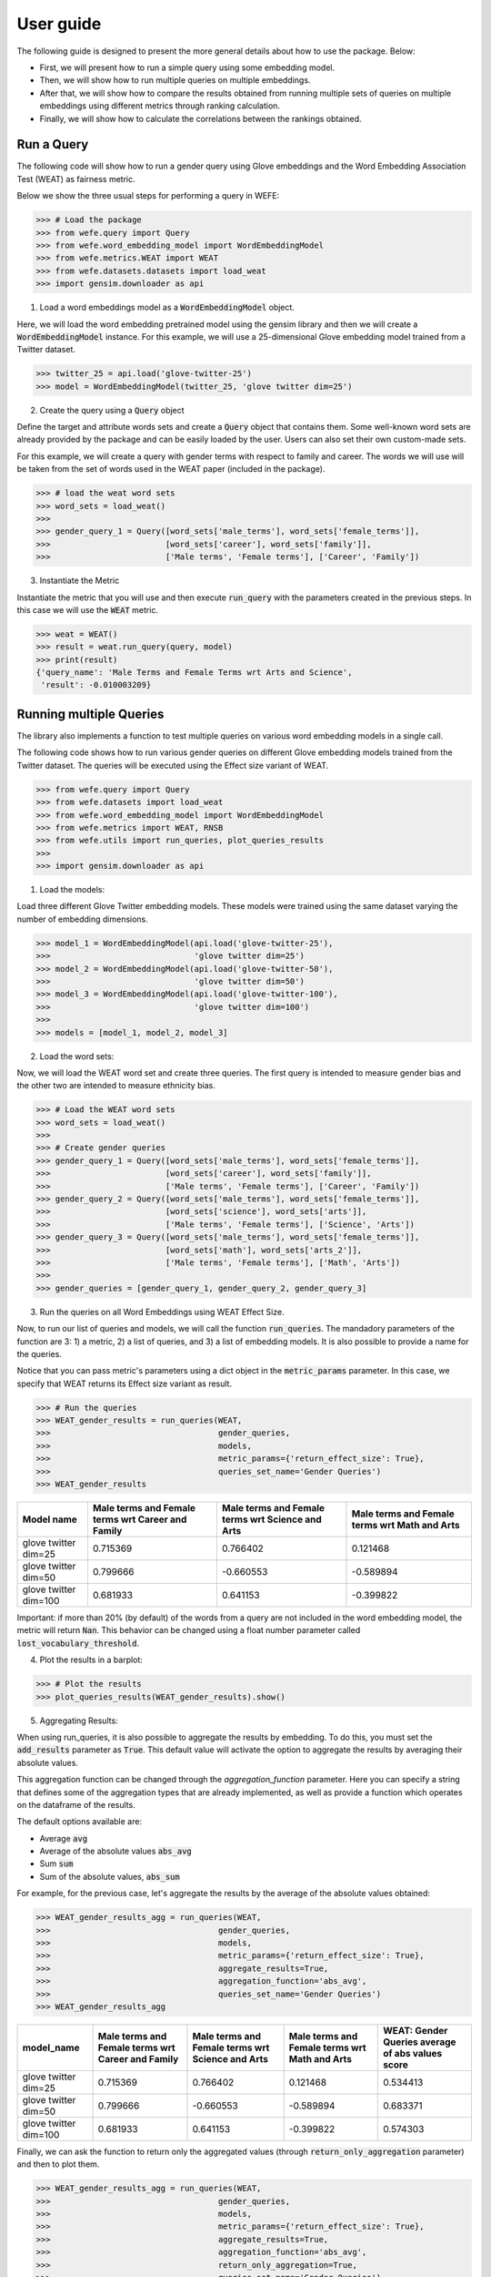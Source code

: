 .. title:: User guide : contents

.. _user_guide:

==========
User guide
==========

The following guide is designed to present the more general details about how 
to use the package. Below:

- First, we will present how to run a simple query using some embedding model. 
- Then, we will show how to run multiple queries on multiple embeddings.
- After that, we will show how to compare the results obtained from running multiple sets of queries 
  on multiple embeddings using different metrics through ranking calculation.
- Finally, we will show how to calculate the correlations between the rankings obtained.


Run a Query
===================================================================

The following code will show how to run a gender query using Glove embeddings
and the Word Embedding Association Test (WEAT) as fairness metric.

Below we show the three usual steps for performing a query in WEFE:

>>> # Load the package
>>> from wefe.query import Query
>>> from wefe.word_embedding_model import WordEmbeddingModel
>>> from wefe.metrics.WEAT import WEAT
>>> from wefe.datasets.datasets import load_weat
>>> import gensim.downloader as api

1. Load a word embeddings model as a :code:`WordEmbeddingModel` object.

Here, we will load the word embedding pretrained model using the gensim library and then we will create a 
:code:`WordEmbeddingModel` instance.
For this example, we will use a 25-dimensional Glove embedding model trained from a Twitter dataset.

>>> twitter_25 = api.load('glove-twitter-25')
>>> model = WordEmbeddingModel(twitter_25, 'glove twitter dim=25')

2. Create the query using a :code:`Query` object

Define the target and attribute words sets and create a :code:`Query` object that contains them.
Some well-known word sets are already provided by the package and can be easily loaded by the user. 
Users can also set their own custom-made sets.

For this example, we will create a query with gender terms with respect to 
family and career.  The words we will use will be taken from the set of words
used in the WEAT paper (included in the package).

>>> # load the weat word sets
>>> word_sets = load_weat()
>>> 
>>> gender_query_1 = Query([word_sets['male_terms'], word_sets['female_terms']],
>>>                        [word_sets['career'], word_sets['family']],
>>>                        ['Male terms', 'Female terms'], ['Career', 'Family'])

3. Instantiate the Metric

Instantiate the metric that you will use and then execute :code:`run_query` with the 
parameters created in the previous steps. In this case we will use the 
:code:`WEAT` metric. 


>>> weat = WEAT()
>>> result = weat.run_query(query, model)
>>> print(result)
{'query_name': 'Male Terms and Female Terms wrt Arts and Science',
 'result': -0.010003209}

Running multiple Queries
=======================

The library also implements a function to test multiple queries 
on various word embedding models in a single call.

The following code shows how to run various gender queries
on different Glove embedding models trained from the Twitter dataset. 
The queries will be executed using the Effect size variant of WEAT.

>>> from wefe.query import Query
>>> from wefe.datasets import load_weat
>>> from wefe.word_embedding_model import WordEmbeddingModel
>>> from wefe.metrics import WEAT, RNSB
>>> from wefe.utils import run_queries, plot_queries_results
>>> 
>>> import gensim.downloader as api

1. Load the models:

Load three different Glove Twitter embedding models. These models were trained using the same 
dataset varying the number of embedding dimensions. 

>>> model_1 = WordEmbeddingModel(api.load('glove-twitter-25'),
>>>                              'glove twitter dim=25')
>>> model_2 = WordEmbeddingModel(api.load('glove-twitter-50'),
>>>                              'glove twitter dim=50')
>>> model_3 = WordEmbeddingModel(api.load('glove-twitter-100'),
>>>                              'glove twitter dim=100')
>>> 
>>> models = [model_1, model_2, model_3]

2. Load the word sets:

Now, we will load the WEAT word set and create three 
queries. The first query is intended to measure gender bias and the other two are intended to measure 
ethnicity bias.


>>> # Load the WEAT word sets
>>> word_sets = load_weat()
>>> 
>>> # Create gender queries
>>> gender_query_1 = Query([word_sets['male_terms'], word_sets['female_terms']],
>>>                        [word_sets['career'], word_sets['family']],
>>>                        ['Male terms', 'Female terms'], ['Career', 'Family'])
>>> gender_query_2 = Query([word_sets['male_terms'], word_sets['female_terms']],
>>>                        [word_sets['science'], word_sets['arts']],
>>>                        ['Male terms', 'Female terms'], ['Science', 'Arts'])
>>> gender_query_3 = Query([word_sets['male_terms'], word_sets['female_terms']],
>>>                        [word_sets['math'], word_sets['arts_2']],
>>>                        ['Male terms', 'Female terms'], ['Math', 'Arts'])
>>> 
>>> gender_queries = [gender_query_1, gender_query_2, gender_query_3]


3. Run the queries on all Word Embeddings using WEAT Effect Size. 

Now, to run our list of queries and models, we will call the function :code:`run_queries`.
The mandadory parameters of the function are 3: 1) a metric, 2) a list of queries, 
and 3) a list of embedding models. It is also possible to provide a name for the queries.


Notice that you can pass metric's parameters using a dict object in the 
:code:`metric_params` parameter. In this case, we specify that WEAT returns 
its Effect size variant as result.

>>> # Run the queries
>>> WEAT_gender_results = run_queries(WEAT,
>>>                                   gender_queries,
>>>                                   models,
>>>                                   metric_params={'return_effect_size': True},
>>>                                   queries_set_name='Gender Queries')
>>> WEAT_gender_results


=====================  ===================================================  ==================================================  ===============================================
Model name               Male terms and Female terms wrt Career and Family    Male terms and Female terms wrt Science and Arts    Male terms and Female terms wrt Math and Arts
=====================  ===================================================  ==================================================  ===============================================
glove twitter dim=25                                              0.715369                                            0.766402                                         0.121468
glove twitter dim=50                                              0.799666                                           -0.660553                                        -0.589894
glove twitter dim=100                                             0.681933                                            0.641153                                        -0.399822
=====================  ===================================================  ==================================================  ===============================================

Important: if more than 20% (by default) of the words from a query are not included in the word embedding model, the metric will return :code:`Nan`.
This behavior can be changed using a float number parameter called :code:`lost_vocabulary_threshold`. 

4. Plot the results in a barplot:

>>> # Plot the results
>>> plot_queries_results(WEAT_gender_results).show()


.. image:: images/WEAT_gender_results.png
  :alt: WEAT gender results


5. Aggregating Results:


When using run_queries, it is also possible to aggregate the results by embedding. 
To do this, you must set the :code:`add_results` parameter as :code:`True`. 
This default value will activate the option to aggregate the results by averaging their absolute values.

This aggregation function can be changed through the `aggregation_function`
parameter. Here you can specify a string that defines some of the aggregation 
types that are already implemented, as well as provide a function which 
operates on the dataframe of the results.

The default options available are:

- Average :code:`avg`
- Average of the absolute values :code:`abs_avg`
- Sum :code:`sum` 
- Sum of the absolute values, :code:`abs_sum`

For example, for the previous case, let's aggregate the results by the average of 
the absolute values obtained:

>>> WEAT_gender_results_agg = run_queries(WEAT,
>>>                                   gender_queries,
>>>                                   models,
>>>                                   metric_params={'return_effect_size': True},
>>>                                   aggregate_results=True,
>>>                                   aggregation_function='abs_avg',
>>>                                   queries_set_name='Gender Queries')
>>> WEAT_gender_results_agg

=====================  ===================================================  ==================================================  ===============================================  ==================================================
model_name               Male terms and Female terms wrt Career and Family    Male terms and Female terms wrt Science and Arts    Male terms and Female terms wrt Math and Arts    WEAT: Gender Queries average of abs values score
=====================  ===================================================  ==================================================  ===============================================  ==================================================
glove twitter dim=25                                              0.715369                                            0.766402                                         0.121468                                            0.534413
glove twitter dim=50                                              0.799666                                           -0.660553                                        -0.589894                                            0.683371
glove twitter dim=100                                             0.681933                                            0.641153                                        -0.399822                                            0.574303
=====================  ===================================================  ==================================================  ===============================================  ==================================================

Finally, we can ask the function to return only the aggregated values 
(through :code:`return_only_aggregation` parameter) and then to plot them.

>>> WEAT_gender_results_agg = run_queries(WEAT,
>>>                                   gender_queries,
>>>                                   models,
>>>                                   metric_params={'return_effect_size': True},
>>>                                   aggregate_results=True,
>>>                                   aggregation_function='abs_avg',
>>>                                   return_only_aggregation=True,
>>>                                   queries_set_name='Gender Queries')
>>> WEAT_gender_results_agg
>>> plot_queries_results(WEAT_gender_results_agg).show()


.. image:: images/WEAT_gender_results_agg.png
  :alt: WEAT gender results

Calculate Rankings
==================

When we want to measure various types of bias on different embedding models 
and different metrics, 2 big problems arise.

1. We do not want to lose or flatten the difference between the results of the 
various measured bias criteria. One type of bias can buffer or intensify another.

2. Metrics deliver their results on different scales, making them difficult 
to compare.

To show that, suppose we have two sets of queries: one that explores gender 
biases and one that explores ethnicity biases. Furthermore, we want to test 
these sets of queries on 3 glove models of 25, 50 and 100 dimensions trained 
using the same twitter corpus. In addition, we will use both WEAT and Relative 
Negative Sentiment Bias (RNSB) as metrics for the measurement.


1. Let's show the first problem: Lose or flatten the difference between the 
results of different bias criteria. 

We will execute the gender and ethnicity queries using WEAT and the 3 models
mentioned above. The results obtained are:

=====================  ==================================================  =====================================================
model_name               WEAT: Gender Queries average of abs values score    WEAT: Ethnicity Queries average of abs values score
=====================  ==================================================  =====================================================
glove twitter dim=25                                             0.210556                                                2.64632
glove twitter dim=50                                             0.292373                                                1.87431
glove twitter dim=100                                            0.225116                                                1.78469
=====================  ==================================================  =====================================================

As can be seen, the results of ethnicity bias are much greater than those
of gender.

2. For the second problem: Metrics deliver their results on different scales.

We will execute the gender queries using WEAT and RNSB metrics and the 3 models
mentioned above. The results obtained are:

=====================  ==================================================  ==================================================
model_name               WEAT: Gender Queries average of abs values score    RNSB: Gender Queries average of abs values score
=====================  ==================================================  ==================================================
glove twitter dim=25                                             0.210556                                           0.032673
glove twitter dim=50                                             0.292373                                           0.049429
glove twitter dim=100                                            0.225116                                           0.0312772
=====================  ==================================================  ==================================================

Now, we can see differences between the results of both metrics of an order 
of magnitude.

To solve both problems, we propose to create *rankings*. These allow us to 
compare more generally the scores of each embedding obtained by each of the 
tests without having to worry about the problems mentioned above.

Now, let's create rankings using the data used previously. The next code will 
load the models and create the queries: 

>>> from wefe.query import Query
>>> from wefe.datasets.datasets import load_weat
>>> from wefe.word_embedding_model import WordEmbeddingModel
>>> from wefe.metrics import WEAT, RNSB
>>> from wefe.utils import run_queries, create_ranking, plot_ranking, plot_ranking_correlations
>>> 
>>> import gensim.downloader as api
>>> 
>>> # Load the models
>>> model_1 = WordEmbeddingModel(api.load('glove-twitter-25'),
>>>                              'glove twitter dim=25')
>>> model_2 = WordEmbeddingModel(api.load('glove-twitter-50'),
>>>                              'glove twitter dim=50')
>>> model_3 = WordEmbeddingModel(api.load('glove-twitter-100'),
>>>                              'glove twitter dim=100')
>>> 
>>> models = [model_1, model_2, model_3]
>>> 
>>> 
>>> # Load the WEAT word sets
>>> word_sets = load_weat()
>>> 
>>> # Create gender queries
>>> gender_query_1 = Query([word_sets['male_terms'], word_sets['female_terms']],
>>>                        [word_sets['career'], word_sets['family']],
>>>                        ['Male terms', 'Female terms'], ['Carrer', 'Family'])
>>> gender_query_2 = Query([word_sets['male_terms'], word_sets['female_terms']],
>>>                        [word_sets['science'], word_sets['arts']],
>>>                        ['Male terms', 'Female terms'], ['Science', 'Arts'])
>>> gender_query_3 = Query([word_sets['male_terms'], word_sets['female_terms']],
>>>                        [word_sets['math'], word_sets['arts_2']],
>>>                        ['Male terms', 'Female terms'], ['Math', 'Arts'])
>>> 
>>> # Create ethnicity queries
>>> ethnicity_query_1 = Query([word_sets['european_american_names_5'],
>>>                            word_sets['african_american_names_5']],
>>>                           [word_sets['pleasant_5'], word_sets['unpleasant_5']],
>>>                           ['European Names', 'African Names'],
>>>                           ['Pleasant', 'Unpleasant'])
>>> 
>>> ethnicity_query_2 = Query([word_sets['european_american_names_7'],
>>>                            word_sets['african_american_names_7']], 
>>>                           [word_sets['pleasant_9'], word_sets['unpleasant_9']],
>>>                           ['European Names', 'African Names'],
>>>                           ['Pleasant 2', 'Unpleasant 2'])
>>> 
>>> gender_queries = [gender_query_1, gender_query_2, gender_query_3]
>>> ethnicity_queries = [ethnicity_query_1, ethnicity_query_2]


Now, we will run the queries with WEAT and RNSB:

>>> # Run the queries WEAT
>>> WEAT_gender_results = run_queries(WEAT,
>>>                                   gender_queries,
>>>                                   models,
>>>                                   aggregate_results=True,
>>>                                   return_only_aggregation=True,
>>>                                   
>>>                                   queries_set_name='Gender Queries')
>>> 
>>> WEAT_ethnicity_results = run_queries(WEAT,
>>>                                      ethnicity_queries,
>>>                                      models,
>>>                                      aggregate_results=True,
>>>                                      return_only_aggregation=True,
>>>                                      queries_set_name='Ethnicity Queries')
>>>


>>> # Run the queries using RNSB
>>> RNSB_gender_results = run_queries(RNSB,
>>>                                   gender_queries,
>>>                                   models,
>>>                                   aggregate_results=True, 
>>>                                   return_only_aggregation=True,
>>>                                   queries_set_name='Gender Queries')
>>> 
>>> RNSB_ethnicity_results = run_queries(RNSB,
>>>                                      ethnicity_queries,
>>>                                      models,
>>>                                      aggregate_results=True,
>>>                                      return_only_aggregation=True,
>>>                                      queries_set_name='Ethnicity Queries')

   
To create the ranking, we will use :code:`create_ranking` function.
It takes all DataFrames with the calculated results and uses the 
last column (which assumes that it will find the scores already aggregated) to
create the rankings.


>>> ranking = create_ranking([
>>>     WEAT_gender_results, WEAT_ethnicity_results, RNSB_gender_results,
>>>     RNSB_ethnicity_results
>>> ])

=====================  ==================================================  =====================================================  ==================================================  =====================================================
model_name               WEAT: Gender Queries average of abs values score    WEAT: Ethnicity Queries average of abs values score    RNSB: Gender Queries average of abs values score    RNSB: Ethnicity Queries average of abs values score
=====================  ==================================================  =====================================================  ==================================================  =====================================================
glove twitter dim=25                                                    1                                                      3                                                   3                                                      3
glove twitter dim=50                                                    3                                                      2                                                   2                                                      1
glove twitter dim=100                                                   2                                                      1                                                   1                                                      2
=====================  ==================================================  =====================================================  ==================================================  =====================================================

Finally, we can plot those rankings using plot_ranking util. We have two options: 

1. With facet by Metric and Criteria:

This image shows the rankings separated by each bias criteria and metric (ie: by each column). 
Each bar represents the position of the embedding in the criteria-metric ranking.

>> plot_ranking(ranking, use_metric_as_facet=True)

.. image:: images/ranking_with_facet.png
  :alt: Ranking with facet

2. Without facet:

>> plot_ranking(ranking)

This image shows the accumulated rankings for each embeddings. 
Each bar represents the sum of the rankings obtained by each embedding. 
Each color inside a bar represent a different criteria-metric ranking.

.. image:: images/ranking_without_facet.png
  :alt: Ranking without facet


Ranking Correlations
====================

We can see how well the rankings obtained in the previous section relate using
a correlation matrix.
For this, we provide the function calculate_ranking_correlations. 
This takes as inputs the rankings and calculates the Spearman correlation
between them.

>>> from wefe.utils import calculate_ranking_correlations, plot_ranking_correlations
>>> correlations = calculate_ranking_correlations(ranking)
>>> correlations

===================================================  ==================================================  =====================================================  ==================================================  =====================================================
model                                                WEAT: Gender Queries average of abs values score    WEAT: Ethnicity Queries average of abs values score    RNSB: Gender Queries average of abs values score    RNSB: Ethnicity Queries average of abs values score
===================================================  ==================================================  =====================================================  ==================================================  =====================================================
WEAT: Gender Queries average of abs values score                                                    1                                                     -0.5                                                -0.5                                                   -1
WEAT: Ethnicity Queries average of abs values score                                                -0.5                                                    1                                                   1                                                      0.5
RNSB: Gender Queries average of abs values score                                                   -0.5                                                    1                                                   1                                                      0.5
RNSB: Ethnicity Queries average of abs values score                                                -1                                                      0.5                                                 0.5                                                    1
===================================================  ==================================================  =====================================================  ==================================================  =====================================================


Finally, we also provide a function to graph the correlations. 
This allows us to visually analyze in a very simple way how rankings relate to each other.


>>> correlation_fig = plot_ranking_correlations(correlations)
>>> correlation_fig.show()

.. image:: images/ranking_correlations.png
  :alt: Ranking without facet
